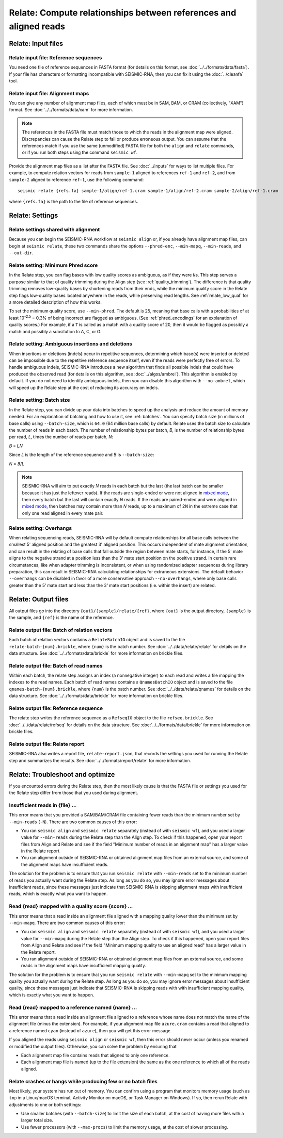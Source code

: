 
Relate: Compute relationships between references and aligned reads
--------------------------------------------------------------------------------

Relate: Input files
^^^^^^^^^^^^^^^^^^^^^^^^^^^^^^^^^^^^^^^^^^^^^^^^^^^^^^^^^^^^^^^^^^^^^^^^^^^^^^^^

.. _relate_refs:

Relate input file: Reference sequences
""""""""""""""""""""""""""""""""""""""""""""""""""""""""""""""""""""""""""""""""

You need one file of reference sequences in FASTA format (for details on this
format, see :doc:`../../formats/data/fasta`).
If your file has characters or formatting incompatible with SEISMIC-RNA, then
you can fix it using the :doc:`../cleanfa` tool.

Relate input file: Alignment maps
""""""""""""""""""""""""""""""""""""""""""""""""""""""""""""""""""""""""""""""""

You can give any number of alignment map files, each of which must be in SAM,
BAM, or CRAM (collectively, "XAM") format.
See :doc:`../../formats/data/xam` for more information.

.. note::
    The references in the FASTA file must match those to which the reads in the
    alignment map were aligned.
    Discrepancies can cause the Relate step to fail or produce erroneous output.
    You can assume that the references match if you use the same (unmodified)
    FASTA file for both the ``align`` and ``relate`` commands, or if you run
    both steps using the command ``seismic wf``.

Provide the alignment map files as a list after the FASTA file.
See :doc:`../inputs` for ways to list multiple files.
For example, to compute relation vectors for reads from ``sample-1`` aligned to
references ``ref-1`` and ``ref-2``, and from ``sample-2`` aligned to reference
``ref-1``, use the following command::

    seismic relate {refs.fa} sample-1/align/ref-1.cram sample-1/align/ref-2.cram sample-2/align/ref-1.cram

where ``{refs.fa}`` is the path to the file of reference sequences.

Relate: Settings
^^^^^^^^^^^^^^^^^^^^^^^^^^^^^^^^^^^^^^^^^^^^^^^^^^^^^^^^^^^^^^^^^^^^^^^^^^^^^^^^

Relate settings shared with alignment
""""""""""""""""""""""""""""""""""""""""""""""""""""""""""""""""""""""""""""""""

Because you can begin the SEISMIC-RNA workflow at ``seismic align`` or, if you
already have alignment map files, can begin at ``seismic relate``, these two
commands share the options ``--phred-enc``, ``--min-mapq``, ``--min-reads``, and
``--out-dir``.

Relate setting: Minimum Phred score
""""""""""""""""""""""""""""""""""""""""""""""""""""""""""""""""""""""""""""""""

In the Relate step, you can flag bases with low quality scores as ambiguous, as
if they were ``N``\s.
This step serves a purpose similar to that of quality trimming during the Align
step (see :ref:`quality_trimming`).
The difference is that quality trimming removes low-quality bases by shortening
reads from their ends, while the minimum quality score in the Relate step flags
low-quality bases located anywhere in the reads, while preserving read lengths.
See :ref:`relate_low_qual` for a more detailed description of how this works.

To set the minimum quality score, use ``--min-phred``.
The default is 25, meaning that base calls with a probabilities of at least
10\ :sup:`-2.5` = 0.3% of being incorrect are flagged as ambiguous.
(See :ref:`phred_encodings` for an explanation of quality scores.)
For example, if a ``T`` is called as a match with a quality score of 20, then it
would be flagged as possibly a match and possibly a subsitution to A, C, or G.

Relate setting: Ambiguous insertions and deletions
""""""""""""""""""""""""""""""""""""""""""""""""""""""""""""""""""""""""""""""""

When insertions or deletions (indels) occur in repetitive sequences, determining
which base(s) were inserted or deleted can be impossible due to the repetitive
reference sequence itself, even if the reads were perfectly free of errors.
To handle ambiguous indels, SEISMIC-RNA introduces a new algorithm that finds
all possible indels that could have produced the observed read (for details on
this algorithm, see :doc:`../algos/ambrel`).
This algorithm is enabled by default.
If you do not need to identify ambiguous indels, then you can disable this
algorithm with ``--no-ambrel``, which will speed up the Relate step at the cost
of reducing its accuracy on indels.

Relate setting: Batch size
""""""""""""""""""""""""""""""""""""""""""""""""""""""""""""""""""""""""""""""""

In the Relate step, you can divide up your data into batches to speed up the
analysis and reduce the amount of memory needed.
For an explanation of batching and how to use it, see :ref:`batches`.
You can specify batch size (in millions of base calls) using ``--batch-size``,
which is ``64.0`` (64 million base calls) by default.
Relate uses the batch size to calculate the number of reads in each batch.
The number of relationship bytes per batch, *B*, is the number of relationship
bytes per read, *L*, times the number of reads per batch, *N*:

*B* = *LN*

Since *L* is the length of the reference sequence and *B* is ``--batch-size``:

*N* = *B*/*L*

.. note::
    SEISMIC-RNA will aim to put exactly *N* reads in each batch but the last
    (the last batch can be smaller because it has just the leftover reads).
    If the reads are single-ended or were not aligned in `mixed mode`_, then
    every batch but the last will contain exactly *N* reads.
    If the reads are paired-ended and were aligned in `mixed mode`_, then
    batches may contain more than *N* reads, up to a maximum of 2\ *N* in the
    extreme case that only one read aligned in every mate pair.

Relate setting: Overhangs
""""""""""""""""""""""""""""""""""""""""""""""""""""""""""""""""""""""""""""""""

When relating sequencing reads, SEISMIC-RNA will by default compute 
relationships for all base calls between the smallest 5' aligned position and 
the greatest 3' aligned position. 
This occurs independent of mate alignment orientation, and can result in the 
relating of base calls that fall outside the region between mate starts, for 
instance, if the 5' mate aligns to the negative strand at a position less than 
the 3' mate start position on the positive strand.
In certain rare circumstances, like when adapter trimming is inconsistent, or 
when using randomized adapter sequences during library preparation, this can 
result in SEISMIC-RNA calculating relationships for extraneous extensions.
The default behavior ``--overhangs`` can be disabled in favor of a more 
conservative approach ``--no-overhangs``, where only base calls greater than 
the 5' mate start and less than the 3' mate start positions 
(i.e. within the insert) are related.

Relate: Output files
^^^^^^^^^^^^^^^^^^^^^^^^^^^^^^^^^^^^^^^^^^^^^^^^^^^^^^^^^^^^^^^^^^^^^^^^^^^^^^^^

All output files go into the directory ``{out}/{sample}/relate/{ref}``, where
``{out}`` is the output directory, ``{sample}`` is the sample, and ``{ref}`` is
the name of the reference.

Relate output file: Batch of relation vectors
""""""""""""""""""""""""""""""""""""""""""""""""""""""""""""""""""""""""""""""""

Each batch of relation vectors contains a ``RelateBatchIO`` object and is saved
to the file ``relate-batch-{num}.brickle``, where ``{num}`` is the batch number.
See :doc:`../../data/relate/relate` for details on the data structure.
See :doc:`../../formats/data/brickle` for more information on brickle files.

Relate output file: Batch of read names
""""""""""""""""""""""""""""""""""""""""""""""""""""""""""""""""""""""""""""""""

Within each batch, the relate step assigns an index (a nonnegative integer) to
each read and writes a file mapping the indexes to the read names.
Each batch of read names contains a ``QnamesBatchIO`` object and is saved to the
file ``qnames-batch-{num}.brickle``, where ``{num}`` is the batch number.
See :doc:`../../data/relate/qnames` for details on the data structure.
See :doc:`../../formats/data/brickle` for more information on brickle files.

Relate output file: Reference sequence
""""""""""""""""""""""""""""""""""""""""""""""""""""""""""""""""""""""""""""""""

The relate step writes the reference sequence as a ``RefseqIO`` object to the
file ``refseq.brickle``.
See :doc:`../../data/relate/refseq` for details on the data structure.
See :doc:`../../formats/data/brickle` for more information on brickle files.

Relate output file: Relate report
""""""""""""""""""""""""""""""""""""""""""""""""""""""""""""""""""""""""""""""""

SEISMIC-RNA also writes a report file, ``relate-report.json``, that records the
settings you used for running the Relate step and summarizes the results.
See :doc:`../../formats/report/relate` for more information.

Relate: Troubleshoot and optimize
^^^^^^^^^^^^^^^^^^^^^^^^^^^^^^^^^^^^^^^^^^^^^^^^^^^^^^^^^^^^^^^^^^^^^^^^^^^^^^^^

If you encounted errors during the Relate step, then the most likely cause is
that the FASTA file or settings you used for the Relate step differ from those
that you used during alignment.

Insufficient reads in {file} ...
""""""""""""""""""""""""""""""""""""""""""""""""""""""""""""""""""""""""""""""""

This error means that you provided a SAM/BAM/CRAM file containing fewer reads
than the minimum number set by ``--min-reads`` (``-N``).
There are two common causes of this error:

- You ran ``seismic align`` and ``seismic relate`` separately (instead of with
  ``seismic wf``), and you used a larger value for ``--min-reads`` during the
  Relate step than the Align step.
  To check if this happened, open your report files from Align and Relate and
  see if the field "Minimum number of reads in an alignment map" has a larger
  value in the Relate report.
- You ran alignment outside of SEISMIC-RNA or obtained alignment map files from
  an external source, and some of the alignment maps have insufficient reads.

The solution for the problem is to ensure that you run ``seismic relate`` with
``--min-reads`` set to the minimum number of reads you actually want during the
Relate step.
As long as you do so, you may ignore error messages about insufficient reads,
since these messages just indicate that SEISMIC-RNA is skipping alignment maps
with insufficient reads, which is exactly what you want to happen.

Read {read} mapped with a quality score {score} ...
""""""""""""""""""""""""""""""""""""""""""""""""""""""""""""""""""""""""""""""""

This error means that a read inside an alignment file aligned with a mapping
quality lower than the minimum set by ``--min-mapq``.
There are two common causes of this error:

- You ran ``seismic align`` and ``seismic relate`` separately (instead of with
  ``seismic wf``), and you used a larger value for ``--min-mapq`` during the
  Relate step than the Align step.
  To check if this happened, open your report files from Align and Relate and
  see if the field "Minimum mapping quality to use an aligned read" has a larger
  value in the Relate report.
- You ran alignment outside of SEISMIC-RNA or obtained alignment map files from
  an external source, and some reads in the alignment maps have insufficient
  mapping quality.

The solution for the problem is to ensure that you run ``seismic relate`` with
``--min-mapq`` set to the minimum mapping quality you actually want during the
Relate step.
As long as you do so, you may ignore error messages about insufficient quality,
since these messages just indicate that SEISMIC-RNA is skipping reads with
with insufficient mapping quality, which is exactly what you want to happen.

Read {read} mapped to a reference named {name} ...
""""""""""""""""""""""""""""""""""""""""""""""""""""""""""""""""""""""""""""""""

This error means that a read inside an alignment file aligned to a reference
whose name does not match the name of the alignment file (minus the extension).
For example, if your alignment map file ``azure.cram`` contains a read that
aligned to a reference named ``cyan`` (instead of ``azure``), then you will get
this error message.

If you aligned the reads using ``seismic align`` or ``seismic wf``, then this
error should never occur (unless you renamed or modified the output files).
Otherwise, you can solve the problem by ensuring that

- Each alignment map file contains reads that aligned to only one reference.
- Each alignment map file is named (up to the file extension) the same as the
  one reference to which all of the reads aligned.

Relate crashes or hangs while producing few or no batch files
""""""""""""""""""""""""""""""""""""""""""""""""""""""""""""""""""""""""""""""""

Most likely, your system has run out of memory.
You can confirm using a program that monitors memory usage (such as ``top`` in a
Linux/macOS terminal, Activity Monitor on macOS, or Task Manager on Windows).
If so, then rerun Relate with adjustments to one or both settings:

- Use smaller batches (with ``--batch-size``) to limit the size of each batch,
  at the cost of having more files with a larger total size.
- Use fewer processors (with ``--max-procs``) to limit the memory usage, at the
  cost of slower processing.

.. _mixed mode: https://bowtie-bio.sourceforge.net/bowtie2/manual.shtml#mixed-mode-paired-where-possible-unpaired-otherwise
